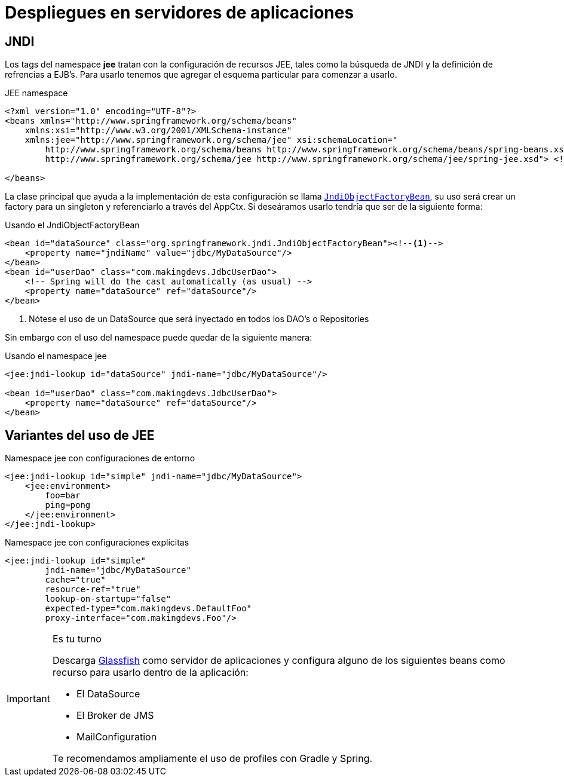 
= Despliegues en servidores de aplicaciones

== JNDI

Los tags del namespace **jee** tratan con la configuración de recursos JEE, tales como la búsqueda de JNDI y la definición de refrencias a EJB's. Para usarlo tenemos que agregar el esquema particular para comenzar a usarlo.


[source, xml]
.JEE namespace
----
<?xml version="1.0" encoding="UTF-8"?>
<beans xmlns="http://www.springframework.org/schema/beans"
    xmlns:xsi="http://www.w3.org/2001/XMLSchema-instance"
    xmlns:jee="http://www.springframework.org/schema/jee" xsi:schemaLocation="
        http://www.springframework.org/schema/beans http://www.springframework.org/schema/beans/spring-beans.xsd
        http://www.springframework.org/schema/jee http://www.springframework.org/schema/jee/spring-jee.xsd"> <!-- bean definitions here -->

</beans>
----

La clase principal que ayuda a la implementación de esta configuración se llama http://docs.spring.io/spring/docs/current/javadoc-api/org/springframework/jndi/JndiObjectFactoryBean.html[`JndiObjectFactoryBean`], su uso será crear un factory para un singleton y referenciarlo a través del AppCtx. Si deseáramos usarlo tendría que ser de la siguiente forma:

[source, xml]
.Usando el JndiObjectFactoryBean
----
<bean id="dataSource" class="org.springframework.jndi.JndiObjectFactoryBean"><!--1-->
    <property name="jndiName" value="jdbc/MyDataSource"/>
</bean>
<bean id="userDao" class="com.makingdevs.JdbcUserDao">
    <!-- Spring will do the cast automatically (as usual) -->
    <property name="dataSource" ref="dataSource"/>
</bean>
----
<1> Nótese el uso de un DataSource que será inyectado en todos los DAO's o Repositories

Sin embargo con el uso del namespace puede quedar de la siguiente manera:

[source, xml]
.Usando el namespace jee
----
<jee:jndi-lookup id="dataSource" jndi-name="jdbc/MyDataSource"/>

<bean id="userDao" class="com.makingdevs.JdbcUserDao">
    <property name="dataSource" ref="dataSource"/>
</bean>
----

== Variantes del uso de JEE

[source, xml]
.Namespace jee con configuraciones de entorno
----
<jee:jndi-lookup id="simple" jndi-name="jdbc/MyDataSource">
    <jee:environment>
        foo=bar
        ping=pong
    </jee:environment>
</jee:jndi-lookup>
----

[source, xml]
.Namespace jee con configuraciones explícitas
----
<jee:jndi-lookup id="simple"
        jndi-name="jdbc/MyDataSource"
        cache="true"
        resource-ref="true"
        lookup-on-startup="false"
        expected-type="com.makingdevs.DefaultFoo"
        proxy-interface="com.makingdevs.Foo"/>
----

[IMPORTANT]
.Es tu turno
====
Descarga https://glassfish.java.net/es/downloads/3.0.1-final.html[Glassfish] como servidor de aplicaciones y configura alguno de los siguientes beans como recurso para usarlo dentro de la aplicación:

* El DataSource
* El Broker de JMS
* MailConfiguration

Te recomendamos ampliamente el uso de profiles con Gradle y Spring.
====
